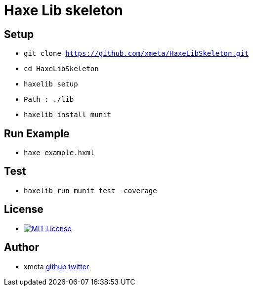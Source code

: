 = Haxe Lib skeleton

== Setup
* `git clone https://github.com/xmeta/HaxeLibSkeleton.git`
* `cd HaxeLibSkeleton`
* `haxelib setup`
* `Path : ./lib`
* `haxelib install munit`

== Run Example
* `haxe example.hxml`

== Test
* `haxelib run munit test -coverage`

== License
* image:https://img.shields.io/badge/license-MIT-blue.svg[MIT License,link="http://www.opensource.org/licenses/MIT"]

== Author

* xmeta https://github.com/xmeta[github] https://twitter.com/x_meta[twitter]
